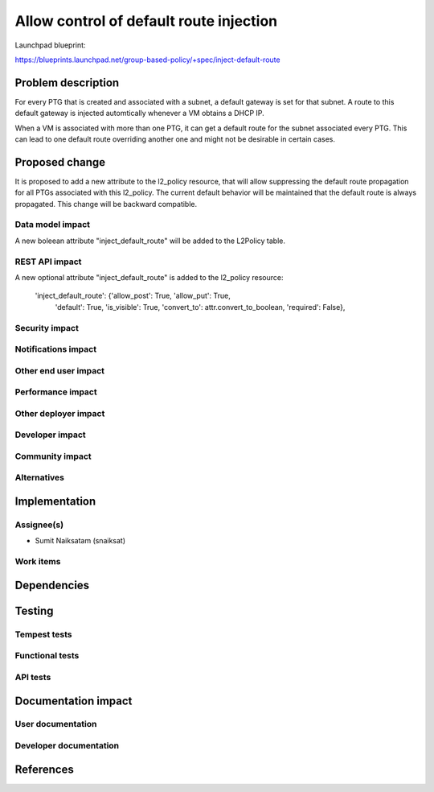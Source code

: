 ..
 This work is licensed under a Creative Commons Attribution 3.0 Unported
 License.

 http://creativecommons.org/licenses/by/3.0/legalcode

==========================================
Allow control of default route injection
==========================================

Launchpad blueprint:

https://blueprints.launchpad.net/group-based-policy/+spec/inject-default-route

Problem description
===================

For every PTG that is created and associated with a subnet, a default
gateway is set for that subnet. A route to this default gateway is 
injected automtically whenever a VM obtains a DHCP IP.

When a VM is associated with more than one PTG, it can get a default
route for the subnet associated every PTG. This can lead to one default
route overriding another one and might not be desirable in certain cases.


Proposed change
===============

It is proposed to add a new attribute to the l2_policy resource, that will allow
suppressing the default route propagation for all PTGs associated with this
l2_policy. The current default behavior will be maintained that the default
route is always propagated. This change will be backward compatible.

Data model impact
-----------------

A new boleean attribute "inject_default_route" will be added to the L2Policy
table.

REST API impact
---------------

A new optional attribute "inject_default_route" is added to the l2_policy resource:

        'inject_default_route': {'allow_post': True, 'allow_put': True,
                                 'default': True, 'is_visible': True,
                                 'convert_to': attr.convert_to_boolean,
                                 'required': False},


Security impact
---------------


Notifications impact
--------------------


Other end user impact
---------------------


Performance impact
------------------


Other deployer impact
---------------------


Developer impact
----------------


Community impact
----------------


Alternatives
------------


Implementation
==============


Assignee(s)
-----------

* Sumit Naiksatam (snaiksat)

Work items
----------


Dependencies
============


Testing
=======

Tempest tests
-------------


Functional tests
----------------


API tests
---------


Documentation impact
====================

User documentation
------------------


Developer documentation
-----------------------


References
==========

